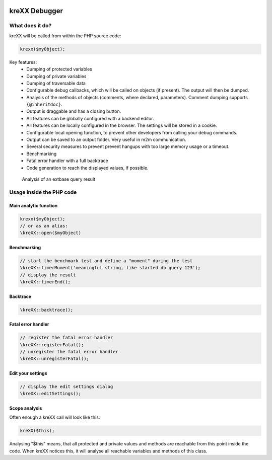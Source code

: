.. figure:: https://cloud.githubusercontent.com/assets/11192910/15508189/c3e07482-21ce-11e6-90e0-03cbe5dff276.png

==============
kreXX Debugger
==============

What does it do?
================

kreXX will be called from within the PHP source code:

.. code-block:: php

	krexx($myObject);


Key features:
	- Dumping of protected variables
	- Dumping of private variables
	- Dumping of traversable data
	- Configurable debug callbacks, which will be called on objects (if present). The output will then be dumped.
	- Analysis of the methods of objects (comments, where declared, parameters). Comment dumping supports :literal:`{@inheritdoc}`.
	- Output is draggable and has a closing button.
	- All features can be globally configured with a backend editor.
	- All features can be locally configured in the browser. The settings will be stored in a cookie.
	- Configurable local opening function, to prevent other developers from calling your debug commands.
	- Output can be saved to an output folder. Very useful in m2m communication.
	- Several security measures to prevent prevent hangups with too large memory usage or a timeout.
	- Benchmarking
	- Fatal error handler with a full backtrace
	- Code generation to reach the displayed values, if possible.
	
.. figure:: https://cloud.githubusercontent.com/assets/11192910/15508377/7cc49e1a-21cf-11e6-8a9d-e64f3ec84604.png
  :width: 672px
  :alt: Analysis of an extbase query result
  
  Analysis of an extbase query result
  
Usage inside the PHP code
=========================

Main analytic function
^^^^^^^^^^^^^^^^^^^^^^
.. code-block:: php

	krexx($myObject);
	// or as an alias:
	\kreXX::open($myObject)

Benchmarking
^^^^^^^^^^^^
.. code-block:: php

	// start the benchmark test and define a "moment" during the test
	\kreXX::timerMoment('meaningful string, like started db query 123');
	// display the result
	\kreXX::timerEnd();


Backtrace
^^^^^^^^^
.. code-block:: php

	\kreXX::backtrace();


Fatal error handler
^^^^^^^^^^^^^^^^^^^
.. code-block:: php

	// register the fatal error handler
	\kreXX::registerFatal();
	// unregister the fatal error handler
	\kreXX::unregisterFatal();


Edit your settings
^^^^^^^^^^^^^^^^^^
.. code-block:: php

	// display the edit settings dialog
	\kreXX::editSettings();


Scope analysis
^^^^^^^^^^^^^^
Often enough a kreXX call will look like this:


.. code-block:: php

	kreXX($this);

Analysing "$this" means, that all protected and private values and methods are reachable from this point inside the code. When kreXX notices this, it will analyse all reachable variables and methods of this class.
	
